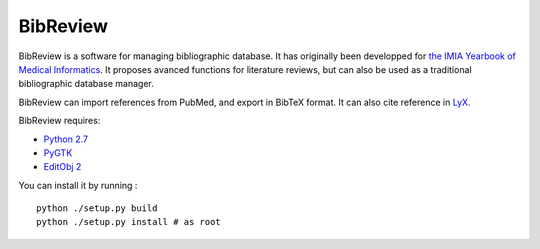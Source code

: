 BibReview
%%%%%%%%%

BibReview is a software for managing bibliographic database. 
It has originally been developped for `the IMIA Yearbook of Medical Informatics <http://www.imia-medinfo.org/new2/node/110>`_.
It proposes avanced functions for literature reviews, but can also be used as a traditional bibliographic
database manager.

BibReview can import references from PubMed, and export in BibTeX format.
It can also cite reference in `LyX <http://lyx.org>`_.

BibReview requires:

* `Python 2.7 <http://python.org>`_

* `PyGTK <http://pygtk.org>`_

* `EditObj 2 <http://www.lesfleursdunormal.fr/static/informatique/editobj/index_fr.html>`_

You can install it by running :

::
   
   python ./setup.py build
   python ./setup.py install # as root

